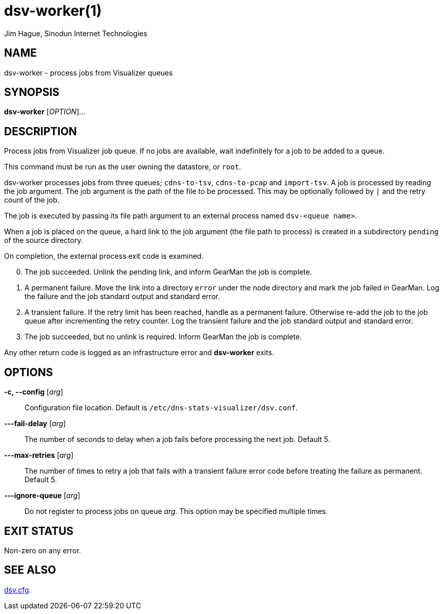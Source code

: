 = dsv-worker(1)
Jim Hague, Sinodun Internet Technologies
:manmanual: DNS-STATS-VISUALIZER
:mansource: DNS-STATS-VISUALIZER
:man-linkstyle: blue R <>

== NAME

dsv-worker - process jobs from Visualizer queues

== SYNOPSIS

*dsv-worker* [_OPTION_]...

== DESCRIPTION

Process jobs from Visualizer job queue. If no jobs are available, wait indefinitely
for a job to be added to a queue.

This command must be run as the user owning the datastore, or `root`.

dsv-worker processes jobs from three queues; `cdns-to-tsv`, `cdns-to-pcap`
and `import-tsv`. A job is processed by reading the job argument. The job
argument is the path of the file to be processed. This may be optionally followed
by `|` and the retry count of the job.

The job is executed by passing its file path argument to an external
process named `dsv-<queue name>`.

When a job is placed on the queue, a hard link to the job argument (the file path to
process) is created in a subdirectory `pending` of the source directory.

On completion, the external process exit code is examined.

[start=0]
. The job succeeded. Unlink the pending link, and inform GearMan the job is complete.
. A permanent failure. Move the link into a directory `error` under the node
   directory and mark the job failed in GearMan. Log the failure and the job
   standard output and standard error.
. A transient failure. If the retry limit has been reached, handle as a permanent
   failure. Otherwise re-add the job to the job queue after incrementing the
   retry counter. Log the transient failure and the job standard output and standard
   error.
. The job succeeded, but no unlink is required. Inform GearMan the job is complete.

Any other return code is logged as an infrastructure error and *dsv-worker* exits.

== OPTIONS

*-c, --config* [_arg_]::
  Configuration file location. Default is `/etc/dns-stats-visualizer/dsv.conf`.

*---fail-delay* [_arg_]::
  The number of seconds to delay when a job fails before processing the next
  job. Default 5.

*---max-retries* [_arg_]::
  The number of times to retry a job that fails with a transient failure error code
  before treating the failure as permanent. Default 5.

*---ignore-queue* [_arg_]::
  Do not register to process jobs on queue _arg_. This option may be specified
  multiple times.

== EXIT STATUS

Non-zero on any error.

== SEE ALSO

link:dsv.cfg.adoc[dsv.cfg].
